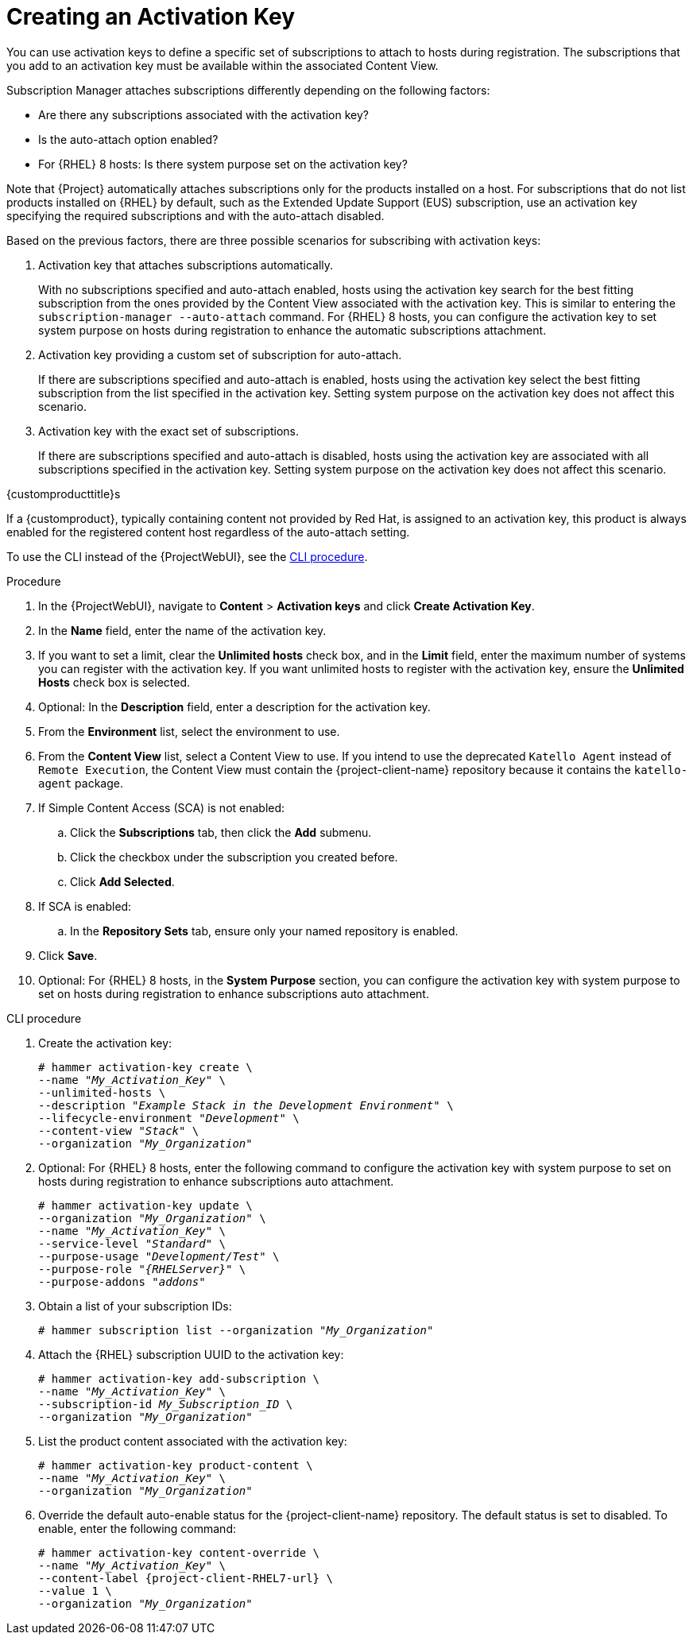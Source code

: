 [id="Creating_an_Activation_Key_{context}"]
= Creating an Activation Key

You can use activation keys to define a specific set of subscriptions to attach to hosts during registration.
The subscriptions that you add to an activation key must be available within the associated Content View.

Subscription Manager attaches subscriptions differently depending on the following factors:

* Are there any subscriptions associated with the activation key?
* Is the auto-attach option enabled?
* For {RHEL} 8 hosts: Is there system purpose set on the activation key?

Note that {Project} automatically attaches subscriptions only for the products installed on a host.
For subscriptions that do not list products installed on {RHEL} by default, such as the Extended Update Support (EUS) subscription, use an activation key specifying the required subscriptions and with the auto-attach disabled.

Based on the previous factors, there are three possible scenarios for subscribing with activation keys:

. Activation key that attaches subscriptions automatically.
+
With no subscriptions specified and auto-attach enabled, hosts using the activation key search for the best fitting subscription from the ones provided by the Content View associated with the activation key.
This is similar to entering the `subscription-manager --auto-attach` command.
For {RHEL} 8 hosts, you can configure the activation key to set system purpose on hosts during registration to enhance the automatic subscriptions attachment.
+
. Activation key providing a custom set of subscription for auto-attach.
+
If there are subscriptions specified and auto-attach is enabled, hosts using the activation key select the best fitting subscription from the list specified in the activation key.
Setting system purpose on the activation key does not affect this scenario.
+
. Activation key with the exact set of subscriptions.
+
If there are subscriptions specified and auto-attach is disabled, hosts using the activation key are associated with all subscriptions specified in the activation key.
Setting system purpose on the activation key does not affect this scenario.

.{customproducttitle}s
If a {customproduct}, typically containing content not provided by Red Hat, is assigned to an activation key, this product is always enabled for the registered content host regardless of the auto-attach setting.

To use the CLI instead of the {ProjectWebUI}, see the xref:cli-creating-an-activation-key_{context}[].

.Procedure
. In the {ProjectWebUI}, navigate to *Content* > *Activation keys* and click *Create Activation Key*.
. In the *Name* field, enter the name of the activation key.
. If you want to set a limit, clear the *Unlimited hosts* check box, and in the *Limit* field, enter the maximum number of systems you can register with the activation key.
If you want unlimited hosts to register with the activation key, ensure the *Unlimited Hosts* check box is selected.
. Optional: In the *Description* field, enter a description for the activation key.
. From the *Environment* list, select the environment to use.
. From the *Content View* list, select a Content View to use.
If you intend to use the deprecated `Katello Agent` instead of `Remote Execution`, the Content View must contain the {project-client-name} repository because it contains the `katello-agent` package.
ifndef::orcharhino[]
. If Simple Content Access (SCA) is not enabled:
.. Click the *Subscriptions* tab, then click the *Add* submenu.
.. Click the checkbox under the subscription you created before.
.. Click *Add Selected*.
. If SCA is enabled:
.. In the *Repository Sets* tab, ensure only your named repository is enabled.
endif::[]
. Click *Save*.
. Optional: For {RHEL} 8 hosts, in the *System Purpose* section, you can configure the activation key with system purpose to set on hosts during registration to enhance subscriptions auto attachment.

[id="cli-creating-an-activation-key_{context}"]
.CLI procedure
. Create the activation key:
+
[options="nowrap" subs="+quotes"]
----
# hammer activation-key create \
--name "_My_Activation_Key_" \
--unlimited-hosts \
--description "_Example Stack in the Development Environment_" \
--lifecycle-environment "_Development_" \
--content-view "_Stack_" \
--organization "_My_Organization_"
----
. Optional: For {RHEL} 8 hosts, enter the following command to configure the activation key with system purpose to set on hosts during registration to enhance subscriptions auto attachment.
+
[options="nowrap" subs="+quotes"]
----
# hammer activation-key update \
--organization "_My_Organization_" \
--name "_My_Activation_Key_" \
--service-level "_Standard_" \
--purpose-usage "_Development/Test_" \
--purpose-role "_{RHELServer}_" \
--purpose-addons "_addons_"
----
. Obtain a list of your subscription IDs:
+
[options="nowrap" subs="+quotes"]
----
# hammer subscription list --organization "_My_Organization_"
----
. Attach the {RHEL} subscription UUID to the activation key:
+
[options="nowrap" subs="+quotes"]
----
# hammer activation-key add-subscription \
--name "_My_Activation_Key_" \
--subscription-id _My_Subscription_ID_ \
--organization "_My_Organization_"
----
. List the product content associated with the activation key:
+
[options="nowrap" subs="+quotes"]
----
# hammer activation-key product-content \
--name "_My_Activation_Key_" \
--organization "_My_Organization_"
----
. Override the default auto-enable status for the {project-client-name} repository.
The default status is set to disabled.
To enable, enter the following command:
+
[options="nowrap" subs="+quotes,attributes"]
----
# hammer activation-key content-override \
--name "_My_Activation_Key_" \
--content-label {project-client-RHEL7-url} \
--value 1 \
--organization "_My_Organization_"
----
